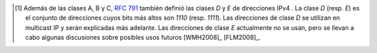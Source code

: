 .. Copyright |copy| 2010 by Olivier Bonaventure
.. This file is licensed under a `creative commons licence <http://creativecommons.org/licenses/by/3.0/>`_

.. .. [#fclass] In addition to the A, B and C classes, :rfc:`791` also defined the `D` and `E` classes of IPv4 addresses. Class `D` (resp. `E`) addresses are those whose high order bits are set to `1110` (resp. `1111`). Class `D` addresses are used by IP multicast and will be explained later. Class `E` addresses are currently unused, but there are some discussions on possible future usages [WMH2008]_ [FLM2008]_

.. [#fclass] Además de las clases A, B y C, :rfc:`791` también definió las clases `D` y `E` de direcciones IPv4 . La clase `D` (resp. `E`) es el conjunto de direcciones cuyos bits más altos son `1110` (resp. `1111`). Las direcciones de clase `D`  se utilizan en multicast IP y serán explicadas más adelante. Las direcciones de clase `E` actualmente no se usan, pero se llevan a cabo algunas discusiones sobre posibles usos futuros [WMH2008]_ [FLM2008]_.
